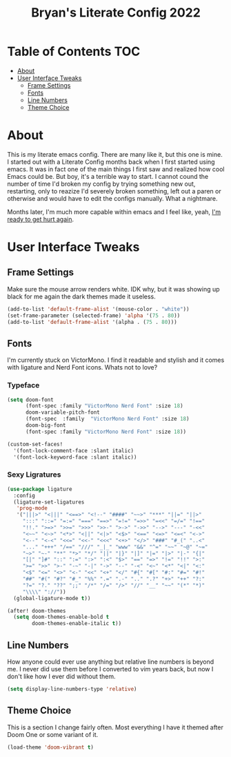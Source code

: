 #+title: Bryan's Literate Config 2022

* Table of Contents                                                                       :TOC:
- [[#about][About]]
- [[#user-interface-tweaks][User Interface Tweaks]]
  - [[#frame-settings][Frame Settings]]
  - [[#fonts][Fonts]]
  - [[#line-numbers][Line Numbers]]
  - [[#theme-choice][Theme Choice]]

* About
This is my literate emacs config. There are many like it, but this one is mine.
I started out with a Literate Config months back when I first started using emacs. It was in fact one of the main things I first saw and realized how cool Emacs could be. But boy, it's a terrible way to start. I cannot cound the number of time I'd broken my config by trying something new out, restarting, only to reazize I'd severely broken something, left out a paren or otherwise and would have to edit the configs manually. What a nightmare.

Months later, I'm much more capable within emacs and I feel like, yeah, _I'm ready to get hurt again_.

[[https://media1.tenor.com/images/4d5ac1d17921601001d673b9afce8ed8/tenor.gif]]

* User Interface Tweaks


** Frame Settings
Make sure the mouse arrow renders white. IDK why, but it was showing up black for me again the dark themes made it useless.

#+begin_src emacs-lisp :tangle yes
(add-to-list 'default-frame-alist '(mouse-color . "white"))
(set-frame-parameter (selected-frame) 'alpha '(75 . 80))
(add-to-list 'default-frame-alist '(alpha . (75 . 80)))
#+end_src

** Fonts

I'm currently stuck on VictorMono. I find it readable and stylish and it comes with ligature and Nerd Font icons. Whats not to love?

*** Typeface
#+begin_src emacs-lisp :tangle yes
(setq doom-font
      (font-spec :family "VictorMono Nerd Font" :size 18)
      doom-variable-pitch-font
      (font-spec  :family  "VictorMono Nerd Font" :size 18)
      doom-big-font
      (font-spec :family "VictorMono Nerd Font" :size 18))

(custom-set-faces!
  '(font-lock-comment-face :slant italic)
  '(font-lock-keyword-face :slant italic))

#+end_src

*** Sexy Ligratures
#+begin_src emacs-lisp :tangle yes
(use-package ligature
  :config
  (ligature-set-ligatures
   'prog-mode
   '("|||>" "<|||" "<==>" "<!--" "####" "~~>" "***" "||=" "||>"
     ":::" "::=" "=:=" "===" "==>" "=!=" "=>>" "=<<" "=/=" "!=="
     "!!." ">=>" ">>=" ">>>" ">>-" ">->" "->>" "-->" "---" "-<<"
     "<~~" "<~>" "<*>" "<||" "<|>" "<$>" "<==" "<=>" "<=<" "<->"
     "<--" "<-<" "<<=" "<<-" "<<<" "<+>" "</>" "###" "#_(" "..<"
     "..." "+++" "/==" "///" "_|_" "www" "&&" "^=" "~~" "~@" "~="
     "~>" "~-" "**" "*>" "*/" "||" "|}" "|]" "|=" "|>" "|-" "{|"
     "[|" "]#" "::" ":=" ":>" ":<" "$>" "==" "=>" "!=" "!!" ">:"
     ">=" ">>" ">-" "-~" "-|" "->" "--" "-<" "<~" "<*" "<|" "<:"
     "<$" "<=" "<>" "<-" "<<" "<+" "</" "#{" "#[" "#:" "#=" "#!"
     "##" "#(" "#?" "#_" "%%" ".=" ".-" ".." ".?" "+>" "++" "?:"
     "?=" "?." "??" ";;" "/*" "/=" "/>" "//" "__" "~~" "(*" "*)"
     "\\\\" "://"))
  (global-ligature-mode t))

(after! doom-themes
  (setq doom-themes-enable-bold t
        doom-themes-enable-italic t))

#+end_src


** Line Numbers
How anyone could ever use anything but relative line numbers is beyond me. I never did use them before I converted to vim years back, but now I don't like how I ever did without them.

#+begin_src emacs-lisp :tangle yes
(setq display-line-numbers-type 'relative)
#+end_src

** Theme Choice
This is a section I change fairly often. Most everything I have it themed after Doom One or some variant of it.
#+begin_src emacs-lisp :tangle yes
  (load-theme 'doom-vibrant t)
#+end_src
